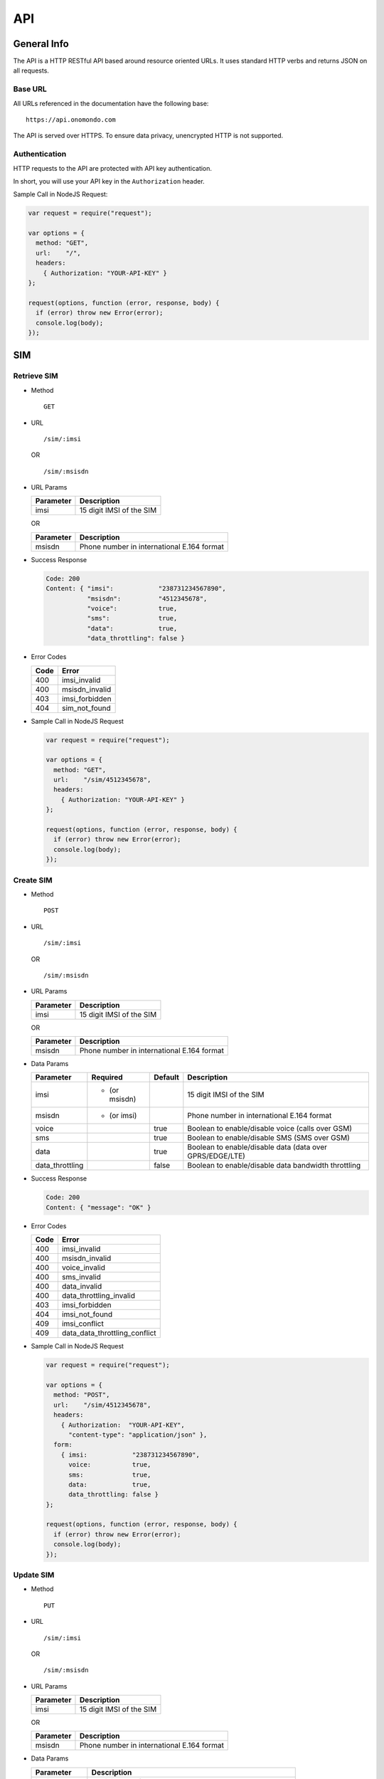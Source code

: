 ===
API
===

General Info
============

The API is a HTTP RESTful API based around resource oriented URLs. It uses standard HTTP verbs and returns JSON on all requests.

Base URL
--------

All URLs referenced in the documentation have the following base:

::

  https://api.onomondo.com

The API is served over HTTPS. To ensure data privacy, unencrypted HTTP is not supported.

Authentication
--------------

HTTP requests to the API are protected with API key authentication.

In short, you will use your API key in the ``Authorization`` header.

Sample Call in NodeJS Request:

.. code-block:: javascript

  var request = require("request");

  var options = {
    method: "GET",
    url:    "/",
    headers:
      { Authorization: "YOUR-API-KEY" }
  };

  request(options, function (error, response, body) {
    if (error) throw new Error(error);
    console.log(body);
  });

SIM
===

Retrieve SIM
------------

- Method

  ::

    GET

- URL

  ::

    /sim/:imsi

  OR

  ::

    /sim/:msisdn

- URL Params

  ========= ========================
  Parameter Description
  ========= ========================
  imsi      15 digit IMSI of the SIM
  ========= ========================

  OR

  ========= ==========================================
  Parameter Description
  ========= ==========================================
  msisdn    Phone number in international E.164 format
  ========= ==========================================

- Success Response

  .. code-block:: javascript

    Code: 200
    Content: { "imsi":            "238731234567890",
               "msisdn":          "4512345678",
               "voice":           true,
               "sms":             true,
               "data":            true,
               "data_throttling": false }

- Error Codes

  ==== ==============
  Code Error
  ==== ==============
  400  imsi_invalid
  400  msisdn_invalid
  403  imsi_forbidden
  404  sim_not_found
  ==== ==============

- Sample Call in NodeJS Request

  .. code-block:: javascript

    var request = require("request");

    var options = {
      method: "GET",
      url:    "/sim/4512345678",
      headers:
        { Authorization: "YOUR-API-KEY" }
    };

    request(options, function (error, response, body) {
      if (error) throw new Error(error);
      console.log(body);
    });

Create SIM
----------

- Method

  ::

    POST

- URL

  ::

    /sim/:imsi

  OR

  ::

    /sim/:msisdn

- URL Params

  ========= ========================
  Parameter Description
  ========= ========================
  imsi      15 digit IMSI of the SIM
  ========= ========================

  OR

  ========= ==========================================
  Parameter Description
  ========= ==========================================
  msisdn    Phone number in international E.164 format
  ========= ==========================================

- Data Params

  =============== ============= ======= ========================================================
  Parameter       Required      Default Description
  =============== ============= ======= ========================================================
  imsi            * (or msisdn)         15 digit IMSI of the SIM
  msisdn          * (or imsi)           Phone number in international E.164 format
  voice                         true    Boolean to enable/disable voice (calls over GSM)
  sms                           true    Boolean to enable/disable SMS (SMS over GSM)
  data                          true    Boolean to enable/disable data (data over GPRS/EDGE/LTE)
  data_throttling               false   Boolean to enable/disable data bandwidth throttling
  =============== ============= ======= ========================================================

- Success Response

  .. code-block:: javascript

    Code: 200
    Content: { "message": "OK" }

- Error Codes

  ==== =============================
  Code Error
  ==== =============================
  400  imsi_invalid
  400  msisdn_invalid
  400  voice_invalid
  400  sms_invalid
  400  data_invalid
  400  data_throttling_invalid
  403  imsi_forbidden
  404  imsi_not_found
  409  imsi_conflict
  409  data_data_throttling_conflict
  ==== =============================

- Sample Call in NodeJS Request

  .. code-block:: javascript

    var request = require("request");

    var options = {
      method: "POST",
      url:    "/sim/4512345678",
      headers:
        { Authorization:  "YOUR-API-KEY",
          "content-type": "application/json" },
      form:
        { imsi:            "238731234567890",
          voice:           true,
          sms:             true,
          data:            true,
          data_throttling: false }
    };

    request(options, function (error, response, body) {
      if (error) throw new Error(error);
      console.log(body);
    });

Update SIM
----------

- Method

  ::

    PUT

- URL

  ::

    /sim/:imsi

  OR

  ::

    /sim/:msisdn

- URL Params

  ========= ========================
  Parameter Description
  ========= ========================
  imsi      15 digit IMSI of the SIM
  ========= ========================

  OR

  ========= ==========================================
  Parameter Description
  ========= ==========================================
  msisdn    Phone number in international E.164 format
  ========= ==========================================

- Data Params

  =============== ========================================================
  Parameter       Description
  =============== ========================================================
  imsi            15 digit IMSI of the SIM
  msisdn          Phone number in international E.164 format
  voice           Boolean to enable/disable voice (calls over GSM)
  sms             Boolean to enable/disable SMS (SMS over GSM)
  data            Boolean to enable/disable data (data over GPRS/EDGE/LTE)
  data_throttling Boolean to enable/disable data bandwidth throttling
  =============== ========================================================

- Success Response

  .. code-block:: javascript

    Code: 200
    Content: { "message": "OK" }

- Error Codes

  ==== =============================
  Code Error
  ==== =============================
  400  imsi_invalid
  400  msisdn_invalid
  400  voice_invalid
  400  sms_invalid
  400  data_invalid
  400  data_throttling_invalid
  403  imsi_forbidden
  404  sim_not_found
  409  data_data_throttling_conflict
  ==== =============================

- Sample Call in NodeJS Request

  .. code-block:: javascript

    var request = require("request");

    var options = {
      method: "PUT",
      url:    "/sim/4512345678",
      headers:
        { Authorization:  "YOUR-API-KEY",
          "content-type": "application/json" },
      form:
        { imsi:            "238731234567890",
          voice:           true,
          sms:             true,
          data:            true,
          data_throttling: false }
    };

    request(options, function (error, response, body) {
      if (error) throw new Error(error);
      console.log(body);
    });

Delete SIM
----------

- Method

  ::

    DELETE

- URL

  ::

    /sim/:imsi

  OR

  ::

    /sim/:msisdn

- URL Params

  ========= ========================
  Parameter Description
  ========= ========================
  imsi      15 digit IMSI of the SIM
  ========= ========================

  OR

  ========= ==========================================
  Parameter Description
  ========= ==========================================
  msisdn    Phone number in international E.164 format
  ========= ==========================================

- Success Response

  .. code-block:: javascript

    Code: 200
    Content: { "message": "OK" }

- Error Codes

  ==== ==============
  Code Error
  ==== ==============
  400  imsi_invalid
  400  msisdn_invalid
  403  imsi_forbidden
  404  sim_not_found
  ==== ==============

- Sample Call in NodeJS Request

  .. code-block:: javascript

    var request = require("request");

    var options = {
      method: "DELETE",
      url:    "/sim/4512345678",
      headers:
        { Authorization: "YOUR-API-KEY" }
    };

    request(options, function (error, response, body) {
      if (error) throw new Error(error);
      console.log(body);
    });

Connector
=========

Retrieve Connector
------------------

- Method

  ::

    GET

- URL

  ::

    /connector/:id

- URL Params

  ========= ===================
  Parameter Description
  ========= ===================
  id        ID of the Connector
  ========= ===================

- Success Response

  .. code-block:: javascript

    TODO

- Error Codes

    TODO

- Sample Call in NodeJS Request

  .. code-block:: javascript

    TODO

Create Connector
----------------

- Method

  ::

    POST

- URL

  ::

    /connector/:id

- URL Params

  ========= ===================
  Parameter Description
  ========= ===================
  id        ID of the Connector
  ========= ===================

- Data Params

  TODO

- Success Response

  .. code-block:: javascript

    TODO

- Error Codes

    TODO

- Sample Call in NodeJS Request

  .. code-block:: javascript

    TODO

Update Connector
----------------

- Method

  ::

    PUT

- URL

  ::

    /connector/:id

- URL Params

  ========= ===================
  Parameter Description
  ========= ===================
  id        ID of the Connector
  ========= ===================

- Data Params

  TODO

- Success Response

  .. code-block:: javascript

    TODO

- Error Codes

    TODO

- Sample Call in NodeJS Request

  .. code-block:: javascript

    TODO

Delete Connector
----------------

- Method

  ::

    DELETE

- URL

  ::

    /connector/:id

- URL Params

  ========= ===================
  Parameter Description
  ========= ===================
  id        ID of the Connector
  ========= ===================

- Success Response

  .. code-block:: javascript

    TODO

- Error Codes

    TODO

- Sample Call in NodeJS Request

  .. code-block:: javascript

    TODO

SMS
===

Send SMS
--------

- Method

  ::

    POST

- URL

  ::

    /sms/:to

- URL Params

  ========= ==========================================
  Parameter Description
  ========= ==========================================
  to        Phone number in international E.164 format
  ========= ==========================================

- Data Params

  ========= ======================
  Parameter Description
  ========= ======================
  from      An alphanumeric string
  text      Text in UTF-8 encoding
  ========= ======================

- Success Response

  .. code-block:: javascript

    Code: 200
    Content: { "message": "OK" }

- Error Codes

  ==== ============
  Code Error
  ==== ============
  400  to_invalid
  400  from_invalid
  400  text_invalid
  ==== ============

- Sample Call in NodeJS Request

  .. code-block:: javascript

    var request = require("request");

    var options = {
      method: "POST",
      url:    "/sms/4512345678",
      headers:
        { Authorization:  "YOUR-API-KEY",
          "content-type": "application/json" },
      form:
        { from: "Onomondo",
          text: "Hello, World!" }
    };

    request(options, function (error, response, body) {
      if (error) throw new Error(error);
      console.log(body);
    });
